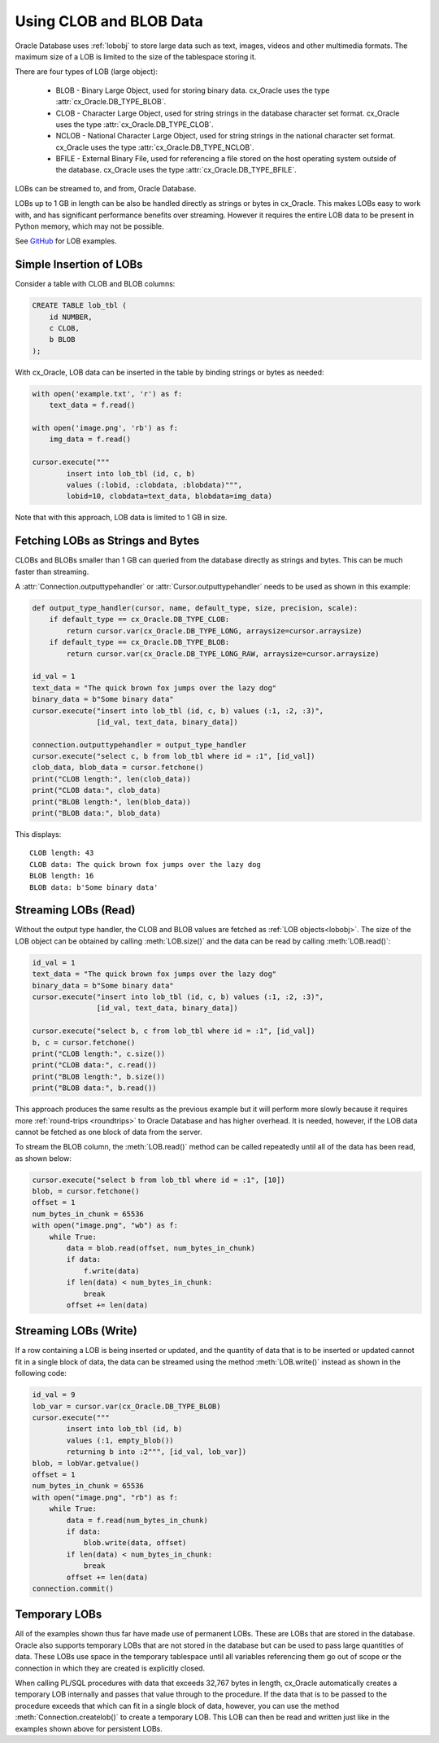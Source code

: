 .. _lobdata:

************************
Using CLOB and BLOB Data
************************

Oracle Database uses :ref:`lobobj` to store large data such as text, images,
videos and other multimedia formats.  The maximum size of a LOB is limited to
the size of the tablespace storing it.

There are four types of LOB (large object):

    * BLOB - Binary Large Object, used for storing binary data. cx_Oracle uses
      the type :attr:`cx_Oracle.DB_TYPE_BLOB`.
    * CLOB - Character Large Object, used for string strings in the database
      character set format. cx_Oracle uses the type
      :attr:`cx_Oracle.DB_TYPE_CLOB`.
    * NCLOB - National Character Large Object, used for string strings in the
      national character set format. cx_Oracle uses the type
      :attr:`cx_Oracle.DB_TYPE_NCLOB`.
    * BFILE - External Binary File, used for referencing a file stored on the
      host operating system outside of the database. cx_Oracle uses the type
      :attr:`cx_Oracle.DB_TYPE_BFILE`.

LOBs can be streamed to, and from, Oracle Database.

LOBs up to 1 GB in length can be also be handled directly as strings or bytes in
cx_Oracle.  This makes LOBs easy to work with, and has significant performance
benefits over streaming.  However it requires the entire LOB data to be present
in Python memory, which may not be possible.

See `GitHub <https://github.com/oracle/python-cx_Oracle/tree/main/samples>`__ for LOB examples.


Simple Insertion of LOBs
------------------------

Consider a table with CLOB and BLOB columns:

.. code-block:: sql

    CREATE TABLE lob_tbl (
        id NUMBER,
        c CLOB,
        b BLOB
    );

With cx_Oracle, LOB data can be inserted in the table by binding strings or
bytes as needed:

.. code-block:: python

    with open('example.txt', 'r') as f:
        text_data = f.read()

    with open('image.png', 'rb') as f:
        img_data = f.read()

    cursor.execute("""
            insert into lob_tbl (id, c, b)
            values (:lobid, :clobdata, :blobdata)""",
            lobid=10, clobdata=text_data, blobdata=img_data)

Note that with this approach, LOB data is limited to 1 GB in size.

.. _directlobs:

Fetching LOBs as Strings and Bytes
----------------------------------

CLOBs and BLOBs smaller than 1 GB can queried from the database directly as
strings and bytes.  This can be much faster than streaming.

A :attr:`Connection.outputtypehandler` or :attr:`Cursor.outputtypehandler` needs
to be used as shown in this example:

.. code-block:: python

    def output_type_handler(cursor, name, default_type, size, precision, scale):
        if default_type == cx_Oracle.DB_TYPE_CLOB:
            return cursor.var(cx_Oracle.DB_TYPE_LONG, arraysize=cursor.arraysize)
        if default_type == cx_Oracle.DB_TYPE_BLOB:
            return cursor.var(cx_Oracle.DB_TYPE_LONG_RAW, arraysize=cursor.arraysize)

    id_val = 1
    text_data = "The quick brown fox jumps over the lazy dog"
    binary_data = b"Some binary data"
    cursor.execute("insert into lob_tbl (id, c, b) values (:1, :2, :3)",
                   [id_val, text_data, binary_data])

    connection.outputtypehandler = output_type_handler
    cursor.execute("select c, b from lob_tbl where id = :1", [id_val])
    clob_data, blob_data = cursor.fetchone()
    print("CLOB length:", len(clob_data))
    print("CLOB data:", clob_data)
    print("BLOB length:", len(blob_data))
    print("BLOB data:", blob_data)

This displays::

    CLOB length: 43
    CLOB data: The quick brown fox jumps over the lazy dog
    BLOB length: 16
    BLOB data: b'Some binary data'


Streaming LOBs (Read)
---------------------

Without the output type handler, the CLOB and BLOB values are fetched as
:ref:`LOB objects<lobobj>`. The size of the LOB object can be obtained by
calling :meth:`LOB.size()` and the data can be read by calling
:meth:`LOB.read()`:

.. code-block:: python

    id_val = 1
    text_data = "The quick brown fox jumps over the lazy dog"
    binary_data = b"Some binary data"
    cursor.execute("insert into lob_tbl (id, c, b) values (:1, :2, :3)",
                   [id_val, text_data, binary_data])

    cursor.execute("select b, c from lob_tbl where id = :1", [id_val])
    b, c = cursor.fetchone()
    print("CLOB length:", c.size())
    print("CLOB data:", c.read())
    print("BLOB length:", b.size())
    print("BLOB data:", b.read())

This approach produces the same results as the previous example but it will
perform more slowly because it requires more :ref:`round-trips <roundtrips>` to
Oracle Database and has higher overhead. It is needed, however, if the LOB data
cannot be fetched as one block of data from the server.

To stream the BLOB column, the :meth:`LOB.read()` method can be called
repeatedly until all of the data has been read, as shown below:

.. code-block:: python

    cursor.execute("select b from lob_tbl where id = :1", [10])
    blob, = cursor.fetchone()
    offset = 1
    num_bytes_in_chunk = 65536
    with open("image.png", "wb") as f:
        while True:
            data = blob.read(offset, num_bytes_in_chunk)
            if data:
                f.write(data)
            if len(data) < num_bytes_in_chunk:
                break
            offset += len(data)


Streaming LOBs (Write)
----------------------

If a row containing a LOB is being inserted or updated, and the quantity of
data that is to be inserted or updated cannot fit in a single block of data,
the data can be streamed using the method :meth:`LOB.write()` instead as shown
in the following code:

.. code-block:: python

    id_val = 9
    lob_var = cursor.var(cx_Oracle.DB_TYPE_BLOB)
    cursor.execute("""
            insert into lob_tbl (id, b)
            values (:1, empty_blob())
            returning b into :2""", [id_val, lob_var])
    blob, = lobVar.getvalue()
    offset = 1
    num_bytes_in_chunk = 65536
    with open("image.png", "rb") as f:
        while True:
            data = f.read(num_bytes_in_chunk)
            if data:
                blob.write(data, offset)
            if len(data) < num_bytes_in_chunk:
                break
            offset += len(data)
    connection.commit()


Temporary LOBs
--------------

All of the examples shown thus far have made use of permanent LOBs. These are
LOBs that are stored in the database. Oracle also supports temporary LOBs that
are not stored in the database but can be used to pass large quantities of
data. These LOBs use space in the temporary tablespace until all variables
referencing them go out of scope or the connection in which they are created is
explicitly closed.

When calling PL/SQL procedures with data that exceeds 32,767 bytes in length,
cx_Oracle automatically creates a temporary LOB internally and passes that
value through to the procedure. If the data that is to be passed to the
procedure exceeds that which can fit in a single block of data, however, you
can use the method :meth:`Connection.createlob()` to create a temporary LOB.
This LOB can then be read and written just like in the examples shown above for
persistent LOBs.
